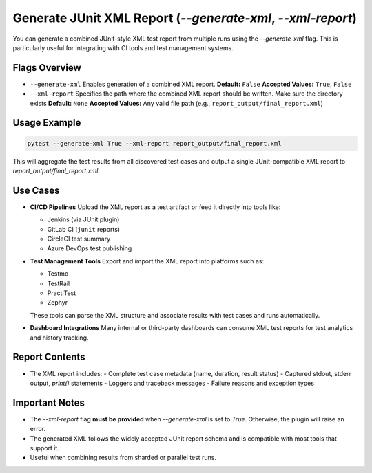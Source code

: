 Generate JUnit XML Report (`--generate-xml`, `--xml-report`)
=============================================================

You can generate a combined JUnit-style XML test report from multiple runs using the `--generate-xml` flag. This is particularly useful for integrating with CI tools and test management systems.

Flags Overview
--------------

- ``--generate-xml``
  Enables generation of a combined XML report.
  **Default:** ``False``
  **Accepted Values:** ``True``, ``False``

- ``--xml-report``
  Specifies the path where the combined XML report should be written. Make sure the directory exists
  **Default:** ``None``
  **Accepted Values:** Any valid file path (e.g., ``report_output/final_report.xml``)

Usage Example
-------------

.. code-block:: bash

   pytest --generate-xml True --xml-report report_output/final_report.xml

This will aggregate the test results from all discovered test cases and output a single JUnit-compatible XML report to `report_output/final_report.xml`.

Use Cases
---------

- **CI/CD Pipelines**
  Upload the XML report as a test artifact or feed it directly into tools like:

  - Jenkins (via JUnit plugin)
  - GitLab CI (``junit`` reports)
  - CircleCI test summary
  - Azure DevOps test publishing

- **Test Management Tools**
  Export and import the XML report into platforms such as:

  - Testmo
  - TestRail
  - PractiTest
  - Zephyr

  These tools can parse the XML structure and associate results with test cases and runs automatically.

- **Dashboard Integrations**
  Many internal or third-party dashboards can consume XML test reports for test analytics and history tracking.

Report Contents
---------------

- The XML report includes:
  - Complete test case metadata (name, duration, result status)
  - Captured stdout, stderr output, `print()` statements
  - Loggers and traceback messages
  - Failure reasons and exception types

Important Notes
---------------

- The `--xml-report` flag **must be provided** when `--generate-xml` is set to `True`. Otherwise, the plugin will raise an error.
- The generated XML follows the widely accepted JUnit report schema and is compatible with most tools that support it.
- Useful when combining results from sharded or parallel test runs.